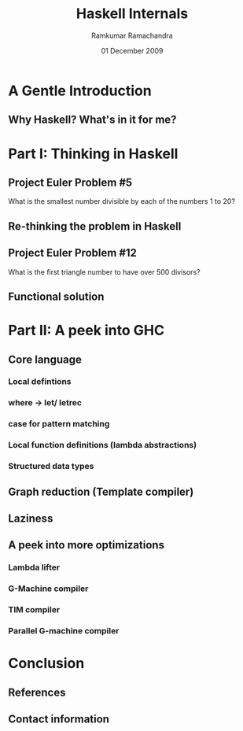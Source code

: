 #+LaTeX_CLASS: beamer
#+LaTeX_HEADER: \mode<presentation>
#+LaTeX_HEADER: \usetheme{CambridgeUS}
#+LaTeX_HEADER: \usecolortheme{beaver}
#+LaTeX_HEADER: \setbeameroption{show notes}
#+LaTeX_HEADER: \institute{FOSS.IN/2009}
#+TITLE: Haskell Internals
#+AUTHOR: Ramkumar Ramachandra
#+DATE: 01 December 2009

#+BEGIN_LaTeX
\def\newblock{\hskip .11em plus .33em minus .07em} % Hack to make BibTeX work with LaTeX
#+END_LaTeX

* A Gentle Introduction
** Why Haskell? What's in it for me?
#+BEGIN_LaTeX
\begin{columns}
\begin{column}{2cm}
\includegraphics[scale=0.1]{res/haskell-logo.png}
\end{column}
\begin{column}[c]{5cm}
\begin{itemize}
\item Theoretical elegance of FP
\item Real-world applications
\item Concurrency: STM
\end{itemize}
\end{column}
\end{columns}
#+END_LaTeX
\note{New ways of thinking\\
Highly-math oriented applications\\
Free applications: Leksah, Darcs, Pugs, Xmonad\\
Industry: ABN Amro, Credit Suisse, Deutsche Bank, Barclays, AT&T, Facebook\\
Funded by Instrustrial Haskell Group}
* Part I: Thinking in Haskell
** Project Euler Problem #5
What is the smallest number divisible by each of the numbers 1 to 20?
#+BEGIN_LaTeX
\begin{lstlisting}[language=C]
lcm_store = 1;
for(i = 1; i <= 20; i ++) {
    lcm_store = lcm (lcm_store, i);
}
\end{lstlisting}
#+END_LaTeX
\note{LCM of all numbers from 1 to 20. LCM of 2 numbers can be calculated at a time. So fold!}
** Re-thinking the problem in Haskell
#+BEGIN_LaTeX
\begin{lstlisting}[language=Haskell, numbers=none, xleftmargin=0em, frame=none]
foldr :: (a -> b -> b) -> b -> [a] -> b
\end{lstlisting}
\begin{lstlisting}[language=Haskell]
euler5 :: (Integral a) => a
euler5 = foldr lcm 1 [1..20]
    where gcd a 0 = a
          gcd a b = gcd b (a `mod` b)
          lcm a b = (a*b) `div` gcd a b
\end{lstlisting}
#+END_LaTeX
** Project Euler Problem #12
What is the first triangle number to have over 500 divisors?
#+BEGIN_LaTeX
\begin{lstlisting}[numbers=none, xleftmargin=0em]
10: 1,2,5,10
15: 1,3,5,15
21: 1,3,7,21
28: 1,2,4,7,14,28

\end{lstlisting}
\begin{lstlisting}[numbers=none, xleftmargin=2em, frame=none]
28 = 2^2 + 7^1
(2+1) * (1+1) = 6 divisors
\end{lstlisting}
#+END_LaTeX
** Functional solution
#+BEGIN_LaTeX
\begin{lstlisting}[language=Haskell, numbers=none, xleftmargin=0em, frame=none]
map :: (a -> b) -> [a] -> [b]
filter :: (a -> Bool) -> [a] -> [a]
\end{lstlisting}
\begin{lstlisting}[language=Haskell]
euler12 :: (Integral a) => a
euler12 = head $ filter ((> 500) . n_divisors) triangleSeries
    where triangleSeries = [div (n * (n + 1)) 2 | n <- [1..]]
          n_divisors n = product . map ((+1) . length) . primeGroups $ n
	  primeGroups = group . (primeFactors n) . filterPrimes
          filterPrimes n = filter (\x -> n `mod` x == 0) primes
\end{lstlisting}
#+END_LaTeX
\note{An introduction to top-down programming, graph reduction, filters and maps}
* Part II: A peek into GHC
** Core language
*** Local defintions
*** where -$>$ let/ letrec
*** case for pattern matching
*** Local function definitions (lambda abstractions)
*** Structured data types
#+BEGIN_LaTeX
\begin{lstlisting}[xleftmargin=0em, numbers=none]
square x = x * x ;
main = square (square 3)
\end{lstlisting}
#+END_LaTeX
\note{Evaluating the Core language; building the Core language involves boring grammar parsing. 
where is a clause. let and letrec are expressions. 
lambda abstractions are removed by lambda lifter.}
** Graph reduction (Template compiler)
#+LaTeX: \begin{center}\includegraphics[scale=0.5]{res/graph-reduction.png}\end{center}
** Laziness
#+BEGIN_LaTeX
\begin{lstlisting}[language=Haskell]
euler14 :: Integer
-- Stack overflow!
euler14 = foldl1 (\ x y -> if chain_len x < chain_len y then y else x) l
    where chain_len = length . collatz_chain
          l = [2, 3 .. 999999]

collatz_chain :: Integer -> [Integer]
collatz_chain 1 = [1 ]
collatz_chain n | even n = n : (collatz_chain $ div n 2)
                | otherwise = n : (collatz_chain $ 3 * n + 1)
\end{lstlisting}
\begin{lstlisting}[language=Haskell, numbers=none, xleftmargin=0em]
euler14 = fst . maximumBy (\a b -> compare (snd a) (snd b)) $ collatzip
    where collatzip = zip l (map length $ map collatz_chain l)
\end{lstlisting}
#+END_LaTeX
\note{Lazy evaluation is a modification of outermost-first evaluation which ensures that if a parameter
to a function occurs more than once in the body, then any work done evaluating it is shared between the copies. 
Fortunately, whatever reduction sequence we choose, we will always get the same answer (that is, normal form). 
Inefficient because of the recursive traversal of the template.}
** A peek into more optimizations
*** Lambda lifter
*** G-Machine compiler
*** TIM compiler
*** Parallel G-machine compiler
   \note{Before running the program, translate each supercombinator body to a sequence of instructions which,
   when executed, will construct an instance of the supercombinator body}
* Conclusion
** References
#+BEGIN_LaTeX
\nocite{*}
\bibliographystyle{acm}
\bibliography{haskell-internals}
#+END_LaTeX
** Contact information
#+BEGIN_LaTeX
Ramkumar Ramachandra\\
artagnon@gmail.com\\
\url{http://artagnon.com}\\
Indian Institute of Technology, Kharagpur\\
Presentation source available on \url{http://github.com/artagnon/foss.in}
#+END_LaTeX
